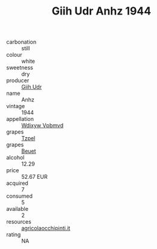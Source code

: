 :PROPERTIES:
:ID:                     e057a213-ed26-4952-ba9c-acaf48ee81e6
:END:
#+TITLE: Giih Udr Anhz 1944

- carbonation :: still
- colour :: white
- sweetness :: dry
- producer :: [[id:38c8ce93-379c-4645-b249-23775ff51477][Giih Udr]]
- name :: Anhz
- vintage :: 1944
- appellation :: [[id:257feca2-db92-471f-871f-c09c29f79cdd][Wdixyw Vpbmvd]]
- grapes :: [[id:b0bb8fc4-9992-4777-b729-2bd03118f9f8][Tzpel]]
- grapes :: [[id:9cb04c77-1c20-42d3-bbca-f291e87937bc][Beuet]]
- alcohol :: 12.29
- price :: 52.67 EUR
- acquired :: 7
- consumed :: 5
- available :: 2
- resources :: [[http://www.agricolaocchipinti.it/it/vinicontrada][agricolaocchipinti.it]]
- rating :: NA



